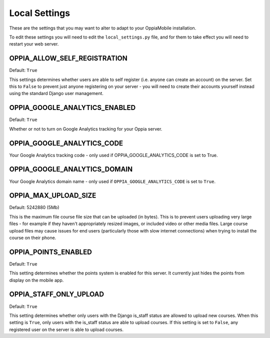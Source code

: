 Local Settings
===============

These are the settings that you may want to alter to adapt to your OppiaMobile 
installation.

To edit these settings you will need to edit the ``local_settings.py`` file, and
for them to take effect you will need to restart your web server.
 

OPPIA_ALLOW_SELF_REGISTRATION
-----------------------------

Default: ``True``

This settings determines whether users are able to self register (i.e. anyone 
can create an account) on the server. Set this to ``False`` to prevent just 
anyone registering on your server - you will need to create their accounts 
yourself instead using the standard Django user management.

OPPIA_GOOGLE_ANALYTICS_ENABLED
------------------------------

Default: ``True``

Whether or not to turn on Google Analytics tracking for your Oppia server.

OPPIA_GOOGLE_ANALYTICS_CODE
---------------------------

Your Google Analytics tracking code - only used if OPPIA_GOOGLE_ANALYTICS_CODE
is set to True.

OPPIA_GOOGLE_ANALYTICS_DOMAIN
-----------------------------

Your Google Analytics domain name - only used if ``OPPIA_GOOGLE_ANALYTICS_CODE`` is 
set to ``True``.


OPPIA_MAX_UPLOAD_SIZE
---------------------

Default: 5242880 (5Mb)

This is the maximum file course file size that can be uploaded (in bytes). This
is to prevent users uploading very large files - for example if they haven't 
appropriately resized images, or included video or other media files. Large 
course upload files may cause issues for end users (particularly those with slow
internet connections) when trying to install the course on their phone.


OPPIA_POINTS_ENABLED
-----------------------

Default: ``True``

This setting determines whether the points system is enabled for this server. It 
currently just hides the points from display on the mobile app.

OPPIA_STAFF_ONLY_UPLOAD
-----------------------

Default: ``True``

This setting determines whether only users with the Django is_staff status are 
allowed to upload new courses. When this setting is ``True``, only users with 
the is_staff status are able to upload courses. If this setting is set to 
``False``, any registered user on the server is able to upload courses.
